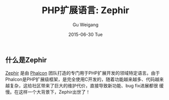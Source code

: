 #+TITLE:       PHP扩展语言: Zephir
#+AUTHOR:      Gu Weigang
#+EMAIL:       guweigang@outlook.com
#+DATE:        2015-06-30 Tue
#+URI:         /blog/%y/%m/%d/php-ext-lang-zephir
#+KEYWORDS:    php, zephir, php extension
#+TAGS:        php
#+LANGUAGE:    en
#+OPTIONS:     H:3 num:nil toc:nil \n:nil ::t |:t ^:nil -:nil f:t *:t <:t
#+DESCRIPTION: Zephir是PHP的扩展语言，由Phalcon框架团队开发完成。

** 什么是Zephir

[[http://zephir-lang.com/][Zephir]] 是由 [[http://phalconphp.com][Phalcon]] 团队打造的专门用于PHP扩展开发的领域特定语言。由于
Phalcon是PHP扩展级框架，是完全使用C开发的，随着功能越来越多、代码越来
越复杂，这给社区带来了巨大的维护代价，直接导致新功能、bug fix进展都很
缓慢。在这样一个大背景下，Zephir出世了！
